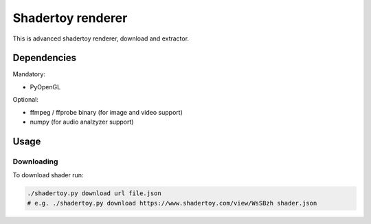 ==================
Shadertoy renderer
==================

This is advanced shadertoy renderer, download and extractor.

Dependencies
------------

Mandatory:

- PyOpenGL

Optional:

- ffmpeg / ffprobe binary (for image and video support)
- numpy (for audio analzyzer support)

Usage
-----

Downloading
^^^^^^^^^^^

To download shader run:

.. code:: bash

   ./shadertoy.py download url file.json
   # e.g. ./shadertoy.py download https://www.shadertoy.com/view/WsSBzh shader.json
